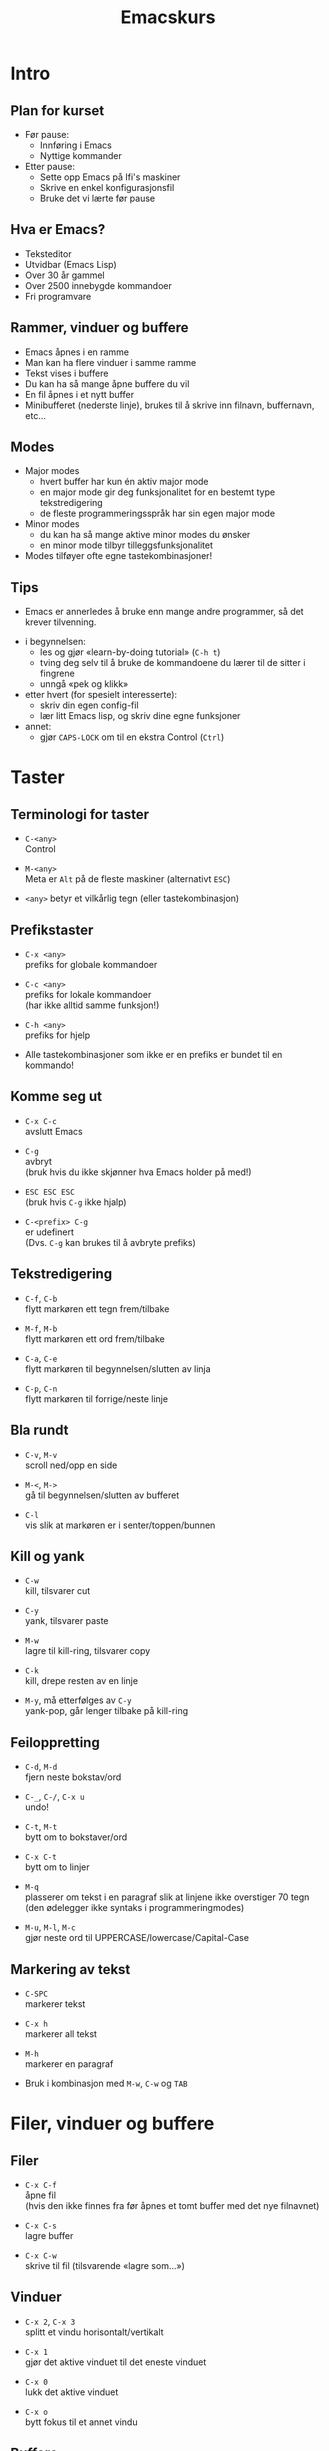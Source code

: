 #+Title: Emacskurs
#+Email: larstvei@ifi.uio.no

#+OPTIONS: toc:1 num:nil \n:1
#+REVEAL_TRANS: linear
#+REVEAL_THEME: night
#+REVEAL_THEME: moon
#+REVEAL_SPEED: fast
#+REVEAL_HLEVEL: 1

* Intro
** Plan for kurset
   #+ATTR_REVEAL: :frag roll-in
   - Før pause:
     - Innføring i Emacs
     - Nyttige kommander

   - Etter pause:
     - Sette opp Emacs på Ifi's maskiner
     - Skrive en enkel konfigurasjonsfil
     - Bruke det vi lærte før pause

** Hva er Emacs?
   #+ATTR_REVEAL: :frag roll-in
   - Teksteditor
   - Utvidbar (Emacs Lisp)
   - Over 30 år gammel
   - Over 2500 innebygde kommandoer
   - Fri programvare

** Rammer, vinduer og buffere

   #+ATTR_REVEAL: :frag roll-in
   - Emacs åpnes i en ramme
   - Man kan ha flere vinduer i samme ramme
   - Tekst vises i buffere
   - Du kan ha så mange åpne buffere du vil
   - En fil åpnes i et nytt buffer
   - Minibufferet (nederste linje), brukes til å skrive inn filnavn, buffernavn, etc...

** Modes

   #+ATTR_REVEAL: :frag roll-in
   - Major modes
     - hvert buffer har kun én aktiv major mode
     - en major mode gir deg funksjonalitet for en bestemt type
       tekstredigering
     - de fleste programmeringsspråk har sin egen major mode

   - Minor modes
     - du kan ha så mange aktive minor modes du ønsker
     - en minor mode tilbyr tilleggsfunksjonalitet

   - Modes tilføyer ofte egne tastekombinasjoner!

** Tips

   - Emacs er annerledes å bruke enn mange andre programmer, så det krever tilvenning.

   #+ATTR_REVEAL: :frag roll-in
   - i begynnelsen:
     - les og gjør «learn-by-doing tutorial» (=C-h t=)
     - tving deg selv til å bruke de kommandoene du lærer til de sitter i fingrene
     - unngå «pek og klikk»

   - etter hvert (for spesielt interesserte):
     - skriv din egen config-fil
     - lær litt Emacs lisp, og skriv dine egne funksjoner

   - annet:
     - gjør =CAPS-LOCK= om til en ekstra Control (=Ctrl=)

* Taster
** Terminologi for taster

   #+ATTR_REVEAL: :frag roll-in
    - =C-<any>=
      Control

    - =M-<any>=
      Meta er =Alt= på de fleste maskiner (alternativt =ESC=)

    - =<any>= betyr et vilkårlig tegn (eller tastekombinasjon)

** Prefikstaster

   #+ATTR_REVEAL: :frag roll-in
    - =C-x <any>=
      prefiks for globale kommandoer

    - =C-c <any>=
      prefiks for lokale kommandoer
      (har ikke alltid samme funksjon!)

    - =C-h <any>=
      prefiks for hjelp

    - Alle tastekombinasjoner som ikke er en prefiks er bundet til en kommando!

** Komme seg ut

   #+ATTR_REVEAL: :frag roll-in
    - =C-x C-c=
      avslutt Emacs

    - =C-g=
      avbryt
      (bruk hvis du ikke skjønner hva Emacs holder på med!)

    - =ESC ESC ESC=
      (bruk hvis =C-g= ikke hjalp)

    - =C-<prefix> C-g=
      er udefinert
      (Dvs. =C-g= kan brukes til å avbryte prefiks)

** Tekstredigering

   #+ATTR_REVEAL: :frag roll-in
    - =C-f=, =C-b=
      flytt markøren ett tegn frem/tilbake

    - =M-f=, =M-b=
      flytt markøren ett ord frem/tilbake

    - =C-a=, =C-e=
      flytt markøren til begynnelsen/slutten av linja

    - =C-p=, =C-n=
      flytt markøren til forrige/neste linje

** Bla rundt

   #+ATTR_REVEAL: :frag roll-in
   - =C-v=, =M-v=
     scroll ned/opp en side

   - =M-<=, =M->=
     gå til begynnelsen/slutten av bufferet

   - =C-l=
     vis slik at markøren er i senter/toppen/bunnen

** Kill og yank

   #+ATTR_REVEAL: :frag roll-in
   - =C-w=
     kill, tilsvarer cut

   - =C-y=
     yank, tilsvarer paste

   - =M-w=
     lagre til kill-ring, tilsvarer copy

   - =C-k=
     kill, drepe resten av en linje

   - =M-y=, må etterfølges av =C-y=
     yank-pop, går lenger tilbake på kill-ring

** Feiloppretting

   #+ATTR_REVEAL: :frag roll-in
   - =C-d=, =M-d=
     fjern neste bokstav/ord

   - =C-_=, =C-/=, =C-x u=
     undo!

   - =C-t=, =M-t=
     bytt om to bokstaver/ord

   - =C-x C-t=
     bytt om to linjer

   - =M-q=
     plasserer om tekst i en paragraf slik at linjene ikke overstiger 70 tegn (den ødelegger ikke syntaks i programmeringmodes)

   - =M-u=, =M-l=, =M-c=
     gjør neste ord til UPPERCASE/lowercase/Capital-Case

** Markering av tekst

   #+ATTR_REVEAL: :frag roll-in
   - =C-SPC=
     markerer tekst

   - =C-x h=
     markerer all tekst

   - =M-h=
     markerer en paragraf

   - Bruk i kombinasjon med =M-w=, =C-w= og =TAB=

* Filer, vinduer og buffere
** Filer

  #+ATTR_REVEAL: :frag roll-in
   - =C-x C-f=
     åpne fil
     (hvis den ikke finnes fra før åpnes et tomt buffer med det nye filnavnet)

   - =C-x C-s=
     lagre buffer

   - =C-x C-w=
     skrive til fil (tilsvarende «lagre som...»)

** Vinduer

   #+ATTR_REVEAL: :frag roll-in
   - =C-x 2=, =C-x 3=
     splitt et vindu horisontalt/vertikalt

   - =C-x 1=
     gjør det aktive vinduet til det eneste vinduet

   - =C-x 0=
     lukk det aktive vinduet

   - =C-x o=
     bytt fokus til et annet vindu

** Buffere

   #+ATTR_REVEAL: :frag roll-in
   - =C-x b RET=
     bytt buffer
     (siste besøkte buffer er default)

   - =C-x k RET=
     drep (kill) buffer
     (det aktive bufferet er default)

   - =C-x left=, =C-x right=
     en annen måte å bytter buffer på

* Kommandoer

  #+ATTR_REVEAL: :frag roll-in
  - =M-x function RET=
    lar deg kalle en vilkårlig kommando med navn

  - =M-x replace-string RET erstatt RET med RET=
    tilsvarer «search and replace»

  - =M-x query-replace RET erstatt RET med RET= ... =y/n=
    samme som replace-string, men du kan velge hva som skal erstattes (kan også kjøres med =M-%=!)

  - Bruk =TAB= for autocomplete!

* Søking

  #+ATTR_REVEAL: :frag roll-in
  - =C-s=
    søk fremover i bufferet

  - =C-r=
    søk bakover i bufferet

  - Dette er en /svært/ effektiv måte å flytte markøren på!

* Hjelp til selvhjelp

  #+ATTR_REVEAL: :frag roll-in
  - =C-h k=
    bruk hvis du lurer på hva en tastekombinasjon gjør

  - =C-h f=
    bruk hvis du kjenner navnet på en funksjon, men ikke vet hva den gjør

  - =C-h m=
    gir deg informasjon om moden du er i (bl.a. tastekombinasjoner som er spesielle for moden)

  - =C-h a=
    apropos, lar deg søke i hjelpen

  - =C-h C-h= (eller: =C-h ?=)
    gir deg hjelp om hjelpen

* Programmering

  #+ATTR_REVEAL: :frag roll-in
  - =TAB=
    indenterer riktig (dersom indenteringen er gal er det et tegn på at det er noe galt i koden!)

  - =M-;=
    kommenterer ut et markert område

  - =M-x compile RET compile-command RET=
    lar deg kompilere i Emacs
    (gir trykkbare linker til der feil oppstod)

  - =M-g g <nr> RET=
    flytter markøren til linjenummer =<nr>=

* Makroer

  #+ATTR_REVEAL: :frag roll-in
  - Makroer er en måte å "ta opp" en rekke kommandoer på

  - =C-x (=
    definer en makro
    
  - =<f3>=
    definer en makro /eller/ sett inn løpenummer

  - =C-x )=, =<f4>=
    ferdigstill makroen

  - =C-x e=
    utfør makroen

  - =e=
    gjenta makroen

* Pakker

  #+ATTR_REVEAL: :frag roll-in
  - Emacs 24 kommer med innebygd pakkebehandler

  - det finnes tusenvis av pakker

  - =M-x list-packages=
    bla gjennom pakker

    - =i= installere
      
    - =U= oppgrader alle
      
    - =d= slett
      
    - =x= utfør installering/oppgradering/sletting

** Anbefalinger

  #+ATTR_REVEAL: :frag roll-in

   - [[https://github.com/auto-complete/auto-complete][Auto-Complete]]
     viser mulige fullføringer
     
   - [[https://github.com/emacsmirror/undo-tree][Undo-Tree]]
     et mer standard undo-system, med trestruktur
     
   - [[https://github.com/magnars/multiple-cursors.el][Multiple cursors]] ([[http://emacsrocks.com/e13.html][demo]])
     lar deg kontrollere flere markører samtidig!

   - [[https://github.com/oneKelvinSmith/monokai-emacs][Monokai]]
     et fargetema (hentet fra Sublime)

* Til slutt

** Nyttige lenker
   #+ATTR_REVEAL: :frag roll-in
   - [[http://www.gnu.org/software/emacs/manual/html_node/emacs/index.html#Top][Emacs manualen]]
   - [[http://termvakt.ifi.uio.no/Emacs][Termvaktens guide til Emacs]]
   - [[http://www.masteringemacs.org/reading-guide/][En flott blogg om Emacs]]
   - [[http://www.ic.unicamp.br/%7Ehelio/disciplinas/MC102/Emacs_Reference_Card.pdf][En cheat-sheet for Emacs]]
   - [[https://github.com/larstvei/dot-emacs][Min konfigurasjonsfil]]

** Spørsmål?

   #+ATTR_REVEAL: :frag roll-in
   - Noen spørsmål nå?
   - Kom ned i pausen hvis dere har spørsmål eller ønske for neste time!
   - Gjerne send mail til [[mailto:larstvei@ifi.uio.no][larstvei@ifi.uio.no]]!
